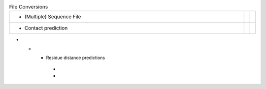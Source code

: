 
.. list-table:: File Conversions
   :class: table-hover
   :widths: 1000, 10, 10

   * - - (Multiple) Sequence File
     - .. cssclass:: btn btn-primary btn-sm btn-example

          :ref:`Script <script_convert_msa>`
     - .. cssclass:: btn btn-default btn-sm btn-example

          :ref:`Python <python_convert_msa>`
   * - - Contact prediction
     - .. cssclass:: btn btn-primary btn-sm btn-example

          :ref:`Script <script_convert_conpred>`
     - .. cssclass:: btn btn-default btn-sm btn-example

          :ref:`Python <python_convert_conpred>`

* - - Residue distance predictions
     - .. cssclass:: btn btn-primary btn-sm btn-example

          :ref:`Script <script_convert_distpred>`
     - .. cssclass:: btn btn-default btn-sm btn-example

          :ref:`Python <python_convert_distpred>`
